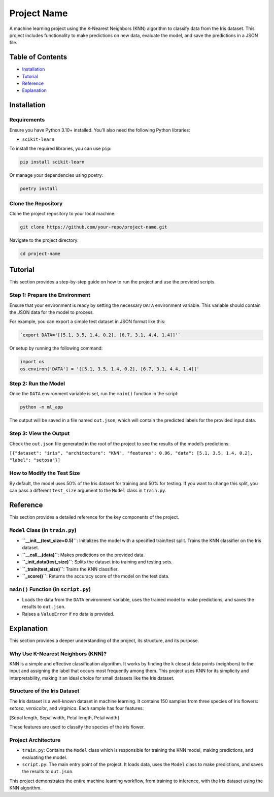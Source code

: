 Project Name
============

A machine learning project using the K-Nearest Neighbors (KNN) algorithm
to classify data from the Iris dataset. This project includes
functionality to make predictions on new data, evaluate the model, and
save the predictions in a JSON file.

Table of Contents
-----------------

-  `Installation <#installation>`__
-  `Tutorial <#tutorial>`__
-  `Reference <#reference>`__
-  `Explanation <#explanation>`__

Installation
------------

Requirements
~~~~~~~~~~~~

Ensure you have Python 3.10+ installed. You’ll also need the following
Python libraries:

-  ``scikit-learn``

To install the required libraries, you can use ``pip``:

.. code:: bash

   pip install scikit-learn

Or manage your dependencies using poetry:

.. code:: bash

   poetry install

Clone the Repository
~~~~~~~~~~~~~~~~~~~~

Clone the project repository to your local machine:

.. code:: bash

   git clone https://github.com/your-repo/project-name.git

Navigate to the project directory:

.. code:: bash

   cd project-name

Tutorial
--------

This section provides a step-by-step guide on how to run the project and
use the provided scripts.

Step 1: Prepare the Environment
~~~~~~~~~~~~~~~~~~~~~~~~~~~~~~~

Ensure that your environment is ready by setting the necessary ``DATA``
environment variable. This variable should contain the JSON data for the
model to process.

For example, you can export a simple test dataset in JSON format like
this:

.. code:: bash

   `export DATA='[[5.1, 3.5, 1.4, 0.2], [6.7, 3.1, 4.4, 1.4]]'`

Or setup by running the following command:

.. code:: python

   import os
   os.environ['DATA'] = '[[5.1, 3.5, 1.4, 0.2], [6.7, 3.1, 4.4, 1.4]]'

Step 2: Run the Model
~~~~~~~~~~~~~~~~~~~~~

Once the ``DATA`` environment variable is set, run the ``main()``
function in the script:

.. code:: bash

   python -m ml_app

The output will be saved in a file named ``out.json``, which will
contain the predicted labels for the provided input data.

Step 3: View the Output
~~~~~~~~~~~~~~~~~~~~~~~

Check the ``out.json`` file generated in the root of the project to see
the results of the model’s predictions:

``[{"dataset": "iris", "architecture": "KNN", "features": 0.96, "data": [5.1, 3.5, 1.4, 0.2], "label": "setosa"}]``

How to Modify the Test Size
~~~~~~~~~~~~~~~~~~~~~~~~~~~

By default, the model uses 50% of the Iris dataset for training and 50%
for testing. If you want to change this split, you can pass a different
``test_size`` argument to the ``Model`` class in ``train.py``.

Reference
---------

This section provides a detailed reference for the key components of the
project.

``Model`` Class (in ``train.py``)
~~~~~~~~~~~~~~~~~~~~~~~~~~~~~~~~~

-  **``__init__(test_size=0.5)``**: Initializes the model with a
   specified train/test split. Trains the KNN classifier on the Iris
   dataset.
-  **``__call__(data)``**: Makes predictions on the provided data.
-  **``_init_data(test_size)``**: Splits the dataset into training and
   testing sets.
-  **``_train(test_size)``**: Trains the KNN classifier.
-  **``_score()``**: Returns the accuracy score of the model on the test
   data.

``main()`` Function (in ``script.py``)
~~~~~~~~~~~~~~~~~~~~~~~~~~~~~~~~~~~~~~

-  Loads the data from the ``DATA`` environment variable, uses the
   trained model to make predictions, and saves the results to
   ``out.json``.
-  Raises a ``ValueError`` if no data is provided.

Explanation
-----------

This section provides a deeper understanding of the project, its
structure, and its purpose.

Why Use K-Nearest Neighbors (KNN)?
~~~~~~~~~~~~~~~~~~~~~~~~~~~~~~~~~~

KNN is a simple and effective classification algorithm. It works by
finding the ``k`` closest data points (neighbors) to the input and
assigning the label that occurs most frequently among them. This project
uses KNN for its simplicity and interpretability, making it an ideal
choice for small datasets like the Iris dataset.

Structure of the Iris Dataset
~~~~~~~~~~~~~~~~~~~~~~~~~~~~~

The Iris dataset is a well-known dataset in machine learning. It
contains 150 samples from three species of Iris flowers: *setosa*,
*versicolor*, and *virginica*. Each sample has four features:

[Sepal length, Sepal width, Petal length, Petal width]

These features are used to classify the species of the iris flower.

Project Architecture
~~~~~~~~~~~~~~~~~~~~

-  ``train.py``: Contains the ``Model`` class which is responsible for
   training the KNN model, making predictions, and evaluating the model.
-  ``script.py``: The main entry point of the project. It loads data,
   uses the ``Model`` class to make predictions, and saves the results
   to ``out.json``.

This project demonstrates the entire machine learning workflow, from
training to inference, with the Iris dataset using the KNN algorithm.

